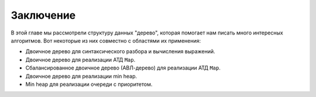 ..  Copyright (C)  Brad Miller, David Ranum, Jeffrey Elkner, Peter Wentworth, Allen B. Downey, Chris
    Meyers, and Dario Mitchell.  Permission is granted to copy, distribute
    and/or modify this document under the terms of the GNU Free Documentation
    License, Version 1.3 or any later version published by the Free Software
    Foundation; with Invariant Sections being Forward, Prefaces, and
    Contributor List, no Front-Cover Texts, and no Back-Cover Texts.  A copy of
    the license is included in the section entitled "GNU Free Documentation
    License".

Заключение
----------

В этой главе мы рассмотрели структуру данных "дерево", которая помогает нам писать много интересных алгоритмов. Вот некоторые из них совместно с областями их применения:

- Двоичное дерево для синтаксического разбора и вычисления выражений.

- Двоичное дерево для реализации АТД ``Map``.

- Сбалансированное двоичное дерево (АВЛ-дерево) для реализации АТД ``Map``.

- Двоичное дерево для реализации min heap.

- Min heap для реализации очереди с приоритетом.

.. disqus::
